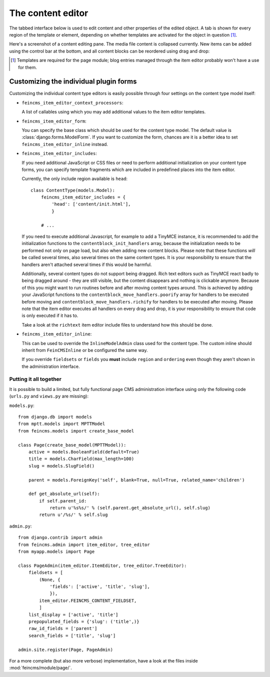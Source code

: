 .. _admin:

==================
The content editor
==================

.. module:: content_editor.admin
.. class:: ContentEditor

The tabbed interface below is used to edit content and other properties of the
edited object. A tab is shown for every region of the template or element,
depending on whether templates are activated for the object in question [#f1]_.

Here's a screenshot of a content editing pane. The media file content is
collapsed currently. New items can be added using the control bar at the bottom,
and all content blocks can be reordered using drag and drop:

.. image:: images/item_editor_content.png

.. [#f1] Templates are required for the page module; blog entries managed through
         the item editor probably won't have a use for them.


Customizing the individual plugin forms
---------------------------------------

Customizing the individual content type editors is easily possible through four
settings on the content type model itself:

* ``feincms_item_editor_context_processors``:

  A list of callables using which you may add additional values to the item
  editor templates.

* ``feincms_item_editor_form``:

  You can specify the base class which should be used for the content type
  model. The default value is :class:`django.forms.ModelForm`. If you want
  to customize the form, chances are it is a better idea to set
  ``feincms_item_editor_inline`` instead.

* ``feincms_item_editor_includes``:

  If you need additional JavaScript or CSS files or need to perform additional
  initialization on your content type forms, you can specify template fragments
  which are included in predefined places into the item editor.

  Currently, the only include region available is ``head``::

      class ContentType(models.Model):
          feincms_item_editor_includes = {
              'head': ['content/init.html'],
              }

          # ...

  If you need to execute additional Javascript, for example to add a TinyMCE instance,
  it is recommended to add the initialization functions to the
  ``contentblock_init_handlers`` array, because the initialization needs to be
  performed not only on page load, but also when adding new content blocks. Please
  note that these functions *will* be called several times, also several times
  on the same content types. It is your responsibility to ensure that the handlers
  aren't attached several times if this would be harmful.

  Additionally, several content types do not support being dragged. Rich text
  editors such as TinyMCE react badly to being dragged around - they are still
  visible, but the content disappears and nothing is clickable anymore. Because
  of this you might want to run routines before and after moving content types
  around. This is achieved by adding your JavaScript functions to
  the ``contentblock_move_handlers.poorify`` array for handlers to be executed
  before moving and ``contentblock_move_handlers.richify`` for handlers to be
  executed after moving. Please note that the item editor executes all handlers
  on every drag and drop, it is your responsibility to ensure that code is
  only executed if it has to.

  Take a look at the ``richtext`` item editor include files to understand how
  this should be done.

* ``feincms_item_editor_inline``:

  .. versionadded:: 1.4.0

  This can be used to override the ``InlineModelAdmin`` class used for the
  content type. The custom inline should inherit from ``FeinCMSInline``
  or be configured the same way.

  If you override ``fieldsets`` or ``fields`` you **must** include ``region`` and
  ``ordering`` even though they aren't shown in the administration
  interface.


Putting it all together
=======================

It is possible to build a limited, but fully functional page CMS administration
interface using only the following code (``urls.py`` and ``views.py`` are
missing):

``models.py``::

    from django.db import models
    from mptt.models import MPTTModel
    from feincms.models import create_base_model

    class Page(create_base_model(MPTTModel)):
        active = models.BooleanField(default=True)
        title = models.CharField(max_length=100)
        slug = models.SlugField()

        parent = models.ForeignKey('self', blank=True, null=True, related_name='children')

        def get_absolute_url(self):
            if self.parent_id:
                return u'%s%s/' % (self.parent.get_absolute_url(), self.slug)
            return u'/%s/' % self.slug

``admin.py``::

    from django.contrib import admin
    from feincms.admin import item_editor, tree_editor
    from myapp.models import Page

    class PageAdmin(item_editor.ItemEditor, tree_editor.TreeEditor):
        fieldsets = [
            (None, {
                'fields': ['active', 'title', 'slug'],
                }),
            item_editor.FEINCMS_CONTENT_FIELDSET,
            ]
        list_display = ['active', 'title']
        prepopulated_fields = {'slug': ('title',)}
        raw_id_fields = ['parent']
        search_fields = ['title', 'slug']

    admin.site.register(Page, PageAdmin)


For a more complete (but also more verbose) implementation, have a look
at the files inside :mod:`feincms/module/page/`.
